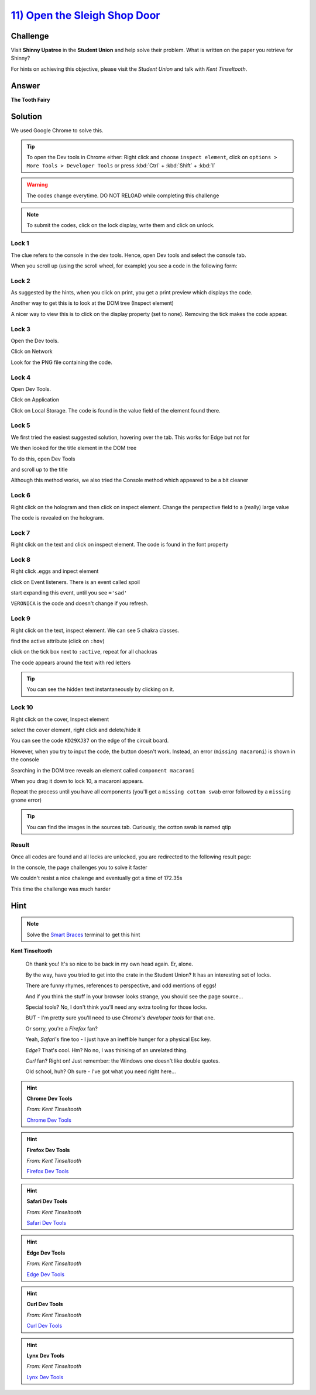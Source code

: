 `11) Open the Sleigh Shop Door <https://sleighworkshopdoor.elfu.org/>`_
=======================================================================

Challenge
---------

Visit **Shinny Upatree** in the **Student Union** and help solve their problem. What is written on the paper you retrieve for Shinny?

For hints on achieving this objective, please visit the *Student Union* and talk with *Kent Tinseltooth*.

Answer
------
**The Tooth Fairy**

Solution
--------

We used Google Chrome to solve this.

.. tip:: To open the Dev tools in Chrome either: Right click and choose ``inspect element``, click on ``options > More Tools > Developer Tools`` or press :kbd:`Ctrl` + :kbd:`Shift` + :kbd:`I`

.. warning:: The codes change everytime. DO NOT RELOAD while completing this challenge

.. note:: To submit the codes, click on the lock display, write them and click on unlock.


Lock 1
^^^^^^

.. image:: /images/objective11/lock1/locked.PNG

The clue refers to the console in the dev tools. Hence, open Dev tools and select the console tab. 

.. image:: /images/objective11/lock1/inspect.PNG

.. image:: /images/objective11/lock1/Console.PNG

When you scroll up (using the scroll wheel, for example) you see a code in the following form:

.. image:: /images/objective11/lock1/code.PNG



Lock 2
^^^^^^

.. image:: /images/objective11/lock2/locked.PNG

As suggested by the hints, when you click on print, you get a print preview which displays the code.

.. image:: /images/objective11/lock2/printpreview.PNG

Another way to get this is to look at the DOM tree (Inspect element)

.. image:: /images/objective11/lock2/alternative1.PNG

A nicer way to view this is to click on the display property (set to none). Removing the tick makes the code appear.

.. image:: /images/objective11/lock2/Alternative_nice_1.PNG


Lock 3
^^^^^^

.. image:: /images/objective11/lock3/locked.PNG

Open the Dev tools.

.. image:: /images/objective11/lock3/inspect.PNG

Click on Network

.. image:: /images/objective11/lock3/fetched.PNG

Look for the PNG file containing the code.

.. image:: /images/objective11/lock3/code.PNG

Lock 4
^^^^^^

.. image:: /images/objective11/lock4/locked.PNG

Open Dev Tools.

.. image:: /images/objective11/lock4/inspect.PNG

Click on Application

.. image:: /images/objective11/lock4/Application.PNG

Click on Local Storage. The code is found in the value field of the element found there.

.. image:: /images/objective11/lock4/code.PNG

Lock 5
^^^^^^

.. image:: /images/objective11/lock5/locked.PNG

We first tried the easiest suggested solution, hovering over the tab. This works for Edge but not for  

.. image:: /images/objective11/lock5/hover_nw.PNG

We then looked for the title element in the DOM tree

To do this, open Dev Tools

.. image:: /images/objective11/lock5/inspect.PNG

and scroll up to the title

.. image:: /images/objective11/lock5/domtitle.PNG

Although this method works, we also tried the Console method which appeared to be a bit cleaner

.. image:: /images/objective11/lock5/Console.PNG

Lock 6
^^^^^^

.. image:: /images/objective11/lock6/locked.PNG

Right click on the hologram and then click on inspect element. Change the perspective field to a (really) large value

.. image:: /images/objective11/lock6/perspective.PNG

The code is revealed on the hologram.

.. image:: /images/objective11/lock6/code.PNG

Lock 7
^^^^^^

.. image:: /images/objective11/lock7/locked.PNG

Right click on the text and click on inspect element. The code is found in the font property

.. image:: /images/objective11/lock7/code.PNG


Lock 8
^^^^^^

.. image:: /images/objective11/lock8/locked.PNG

Right click .eggs and inpect element

.. image:: /images/objective11/lock8/inspect.PNG

click on Event listeners. There is an event called spoil

.. image:: /images/objective11/lock8/spoil.PNG

start expanding this event, until you see ``='sad'``

.. image:: /images/objective11/lock8/code.PNG

``VERONICA`` is the code and doesn't change if you refresh.

Lock 9
^^^^^^

.. image:: /images/objective11/lock9/locked.PNG

Right click on the text, inspect element. We can see 5 chakra classes.

.. image:: /images/objective11/lock9/inactive_chakras.PNG

find the active attribute (click on ``:hov``)

.. image:: /images/objective11/lock9/active.PNG

click on the tick box next to ``:active``, repeat for all chackras

.. image:: /images/objective11/lock9/all_active.PNG

The code appears around the text with red letters

.. image:: /images/objective11/lock9/code.PNG

.. tip:: You can see the hidden text instantaneously by clicking on it.


Lock 10
^^^^^^^

.. image:: /images/objective11/lock10/locked.PNG

Right click on the cover, Inspect element

.. image:: /images/objective11/lock10/cover_found.PNG

select the cover element, right click and delete/hide it

.. image:: /images/objective11/lock10/cover_off.PNG

You can see the code ``KD29XJ37`` on the edge of the circuit board.

However, when you try to input the code, the button doesn't work.
Instead, an error (``missing macaroni``) is shown in the console

.. image:: /images/objective11/lock10/1macaroni/macaronierror.PNG

Searching in the DOM tree reveals an element called ``component macaroni``

.. image:: /images/objective11/lock10/1macaroni/componentfound.PNG

When you drag it down to lock 10, a macaroni appears.

.. image:: /images/objective11/lock10/1macaroni/result.PNG

Repeat the process until you have all components (you'll get a ``missing cotton swab`` error followed by a ``missing gnome`` error)

.. image:: /images/objective11/lock10/2swab/swaberror.PNG

.. image:: /images/objective11/lock10/2swab/componentfound.PNG

.. image:: /images/objective11/lock10/2swab/result.PNG

.. tip:: You can find the images in the sources tab. Curiously, the cotton swab is named qtip


.. image:: /images/objective11/lock10/3gnome/gnomeerror.PNG

.. image:: /images/objective11/lock10/3gnome/componentfound.PNG

.. image:: /images/objective11/lock10/3gnome/result.PNG

Result
^^^^^^

Once all codes are found and all locks are unlocked, you are redirected to the following result page:

.. image:: /images/objective11/result.PNG

In the console, the page challenges you to solve it faster

.. image:: /images/objective11/result_console.PNG

We couldn't resist a nice chalenge and eventually got a time of 172.35s

.. image:: /images/objective11/The_Quickness.PNG

This time the challenge was much harder

.. image:: /images/objective11/CHALLENGE2.PNG

Hint
----

.. note:: Solve the `Smart Braces </terminals/SmartBraces>`_ terminal to get this hint


**Kent Tinseltooth**

    Oh thank you! It's so nice to be back in my own head again. Er, alone.

    By the way, have you tried to get into the crate in the Student Union? It has an interesting set of locks.

    There are funny rhymes, references to perspective, and odd mentions of eggs!

    And if you think the stuff in your browser looks strange, you should see the page source...

    Special tools? No, I don't think you'll need any extra tooling for those locks.

    BUT - I'm pretty sure you'll need to use *Chrome's developer tools* for that one.

    Or sorry, you're a *Firefox* fan?

    Yeah, *Safari*'s fine too - I just have an ineffible hunger for a physical Esc key.

    *Edge*? That's cool. Hm? No no, I was thinking of an unrelated thing.

    *Curl* fan? Right on! Just remember: the Windows one doesn't like double quotes.

    Old school, huh? Oh sure - I've got what you need right here...

.. hint::
    **Chrome Dev Tools**

    *From: Kent Tinseltooth*

    `Chrome Dev Tools <https://developers.google.com/web/tools/chrome-devtools>`_

.. hint::
    **Firefox Dev Tools**

    *From: Kent Tinseltooth*

    `Firefox Dev Tools <https://developer.mozilla.org/en-US/docs/Tools>`_

.. hint:: 
    **Safari Dev Tools**

    *From: Kent Tinseltooth*

    `Safari Dev Tools <https://developer.apple.com/safari/tools/>`_

.. hint::
    **Edge Dev Tools**

    *From: Kent Tinseltooth*

    `Edge Dev Tools <https://docs.microsoft.com/en-us/microsoft-edge/devtools-guide/console>`_

.. hint::
    **Curl Dev Tools**

    *From: Kent Tinseltooth*

    `Curl Dev Tools <https://curl.haxx.se/docs/manpage.html>`_

.. hint:: 
    **Lynx Dev Tools**

    *From: Kent Tinseltooth*
    
    `Lynx Dev Tools <https://xkcd.com/325/>`_